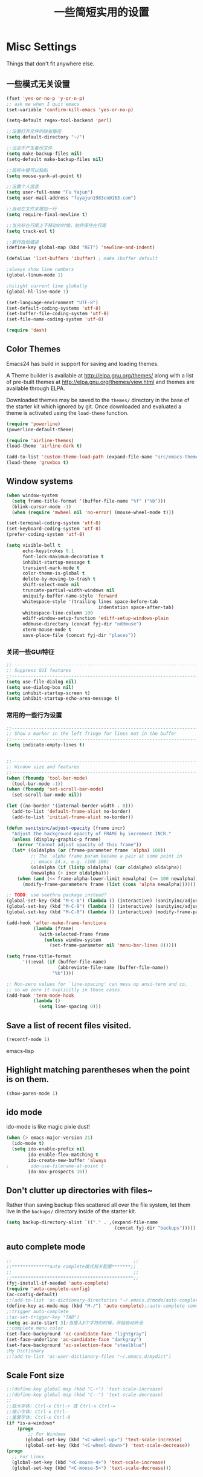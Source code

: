 #+TITLE: 一些简短实用的设置
#+OPTIONS: toc:nil num:nil ^:nil



* Misc Settings
Things that don't fit anywhere else.

** 一些模式无关设置
#+BEGIN_SRC emacs-lisp
  (fset 'yes-or-no-p 'y-or-n-p)
  ;; ask me when I quit emacs
  (set-variable 'confirm-kill-emacs 'yes-or-no-p)

  (setq-default regex-tool-backend 'perl)

  ;;设置打开文件的缺省路径
  (setq default-directory "~/")

  ;;设定不产生备份文件
  (setq make-backup-files nil)
  (setq-default make-backup-files nil)

  ;;鼠标中键可以粘贴
  (setq mouse-yank-at-point t)

  ;;设置个人信息
  (setq user-full-name "Fu Yajun")
  (setq user-mail-address "fuyajun1983cn@163.com")

  ;;自动在文件末增加一行
  (setq require-final-newline t)

  ;;当光标在行尾上下移动的时候，始终保持在行尾
  (setq track-eol t) 

  ;;新行自动缩进
  (define-key global-map (kbd "RET") 'newline-and-indent)

  (defalias 'list-buffers 'ibuffer) ; make ibuffer default

  ;always show line numbers
  (global-linum-mode 1)

  ;hilight current line globally
  (global-hl-line-mode 1)

  (set-language-environment "UTF-8")
  (set-default-coding-systems 'utf-8)
  (set-buffer-file-coding-system 'utf-8)
  (set-file-name-coding-system 'utf-8)

  (require 'dash)
#+END_SRC
** Color Themes
Emacs24 has build in support for saving and loading themes.

A Theme builder is available at http://elpa.gnu.org/themes/ along with
a list of pre-built themes at http://elpa.gnu.org/themes/view.html and
themes are available through ELPA.

Downloaded themes may be saved to the =themes/= directory in the base
of the starter kit which ignored by git.  Once downloaded and
evaluated a theme is activated using the =load-theme= function.

#+BEGIN_SRC emacs-lisp
  (require 'powerline)
  (powerline-default-theme)

  (require 'airline-themes)
  (load-theme 'airline-dark t)

  (add-to-list 'custom-theme-load-path (expand-file-name "src/emacs-theme-gruvbox" fyj-dir))
  (load-theme 'gruvbox t)
#+END_SRC

** Window systems
#+srcname: fyj-window-view-stuff
#+begin_src emacs-lisp 
  (when window-system
    (setq frame-title-format '(buffer-file-name "%f" ("%b")))
    (blink-cursor-mode -1)
    (when (require 'mwheel nil 'no-error) (mouse-wheel-mode t)))
  
  (set-terminal-coding-system 'utf-8)
  (set-keyboard-coding-system 'utf-8)
  (prefer-coding-system 'utf-8)
  
  (setq visible-bell t
        echo-keystrokes 0.1
        font-lock-maximum-decoration t
        inhibit-startup-message t
        transient-mark-mode t
        color-theme-is-global t
        delete-by-moving-to-trash t
        shift-select-mode nil
        truncate-partial-width-windows nil
        uniquify-buffer-name-style 'forward
        whitespace-style '(trailing lines space-before-tab
                                    indentation space-after-tab)
        whitespace-line-column 100
        ediff-window-setup-function 'ediff-setup-windows-plain
        oddmuse-directory (concat fyj-dir "oddmuse")
        xterm-mouse-mode t
        save-place-file (concat fyj-dir "places"))
#+end_src
   
*** 关闭一些GUI特征
#+BEGIN_SRC emacs-lisp
  ;;----------------------------------------------------------------------------
  ;; Suppress GUI features
  ;;----------------------------------------------------------------------------
  (setq use-file-dialog nil)
  (setq use-dialog-box nil)
  (setq inhibit-startup-screen t)
  (setq inhibit-startup-echo-area-message t)

#+END_SRC
   
*** 常用的一些行为设置  
#+BEGIN_SRC emacs-lisp
  ;;----------------------------------------------------------------------------
  ;; Show a marker in the left fringe for lines not in the buffer
  ;;----------------------------------------------------------------------------
  (setq indicate-empty-lines t)


  ;;----------------------------------------------------------------------------
  ;; Window size and features
  ;;----------------------------------------------------------------------------
  (when (fboundp 'tool-bar-mode)
    (tool-bar-mode -1))
  (when (fboundp 'set-scroll-bar-mode)
    (set-scroll-bar-mode nil))

  (let ((no-border '(internal-border-width . 0)))
    (add-to-list 'default-frame-alist no-border)
    (add-to-list 'initial-frame-alist no-border))

  (defun sanityinc/adjust-opacity (frame incr)
    "Adjust the background opacity of FRAME by increment INCR."
    (unless (display-graphic-p frame)
      (error "Cannot adjust opacity of this frame"))
    (let* ((oldalpha (or (frame-parameter frame 'alpha) 100))
           ;; The 'alpha frame param became a pair at some point in
           ;; emacs 24.x, e.g. (100 100)
           (oldalpha (if (listp oldalpha) (car oldalpha) oldalpha))
           (newalpha (+ incr oldalpha)))
      (when (and (<= frame-alpha-lower-limit newalpha) (>= 100 newalpha))
        (modify-frame-parameters frame (list (cons 'alpha newalpha))))))

  ;; TODO: use seethru package instead?
  (global-set-key (kbd "M-C-8") (lambda () (interactive) (sanityinc/adjust-opacity nil -2)))
  (global-set-key (kbd "M-C-9") (lambda () (interactive) (sanityinc/adjust-opacity nil 2)))
  (global-set-key (kbd "M-C-0") (lambda () (interactive) (modify-frame-parameters nil `((alpha . 100)))))

  (add-hook 'after-make-frame-functions
            (lambda (frame)
              (with-selected-frame frame
                (unless window-system
                  (set-frame-parameter nil 'menu-bar-lines 0)))))

  (setq frame-title-format
        '((:eval (if (buffer-file-name)
                     (abbreviate-file-name (buffer-file-name))
                   "%b"))))

  ;; Non-zero values for `line-spacing' can mess up ansi-term and co,
  ;; so we zero it explicitly in those cases.
  (add-hook 'term-mode-hook
            (lambda ()
              (setq line-spacing 0)))

#+END_SRC

** Save a list of recent files visited.
#+begin_src emacs-lisp 
(recentf-mode 1)
#+end_src emacs-lisp

** Highlight matching parentheses when the point is on them.
#+srcname: fyj-match-parens
#+begin_src emacs-lisp 
(show-paren-mode 1)
#+end_src

** ido mode
ido-mode is like magic pixie dust!
#+srcname: fyj-loves-ido-mode
#+begin_src emacs-lisp 
(when (> emacs-major-version 21)
  (ido-mode t)
  (setq ido-enable-prefix nil
        ido-enable-flex-matching t
        ido-create-new-buffer 'always
;        ido-use-filename-at-point t
        ido-max-prospects 10))
#+end_src

** Don't clutter up directories with files~
Rather than saving backup files scattered all over the file system,
let them live in the =backups/= directory inside of the starter kit.
#+begin_src emacs-lisp
(setq backup-directory-alist `(("." . ,(expand-file-name
                                        (concat fyj-dir "backups")))))
#+end_src

** auto complete mode
#+BEGIN_SRC emacs-lisp
  ;;                                             ;;
  ;;**************auto-complete模式相关配置*******;;
  ;;                                             ;;
  ;;*********************************************;;
  (fyj-install-if-needed 'auto-complete)
  (require 'auto-complete-config)
  (ac-config-default)
  ;;(add-to-list 'ac-dictionary-directories "~/.emacs.d/mode/auto-complete/dict")
  (define-key ac-mode-map (kbd "M-/") 'auto-complete);;auto-complete command
  ;;trigger auto-complete
  ;(ac-set-trigger-key "TAB")
  (setq ac-auto-start 3);当播入3个字符的时候，开始自动补全
  ;;complete menu color
  (set-face-background 'ac-candidate-face "lightgray")
  (set-face-underline 'ac-candidate-face "darkgray")
  (set-face-background 'ac-selection-face "steelblue")
  ;My Dictionary
  ;;(add-to-list 'ac-user-dictionary-files "~/.emacs.d/mydict")

#+END_SRC
** Scale Font size
#+begin_src emacs-lisp 
  ;;(define-key global-map (kbd "C-+") 'text-scale-increase)
  ;;(define-key global-map (kbd "C--") 'text-scale-decrease)
  ;;
  ;;放大字体: Ctrl-x Ctrl-+ 或 Ctrl-x Ctrl-=
  ;;缩小字体: Ctrl-x Ctrl–
  ;;重置字体: Ctrl-x Ctrl-0
  (if *is-a-windows*
      (progn
          ;; For Windows
         (global-set-key (kbd "<C-wheel-up>") 'text-scale-increase)
         (global-set-key (kbd "<C-wheel-down>") 'text-scale-decrease))
  (progn
    ;; For Linux
    (global-set-key (kbd "<C-mouse-4>") 'text-scale-increase)
    (global-set-key (kbd "<C-mouse-5>") 'text-scale-decrease)))

#+end_src
   
** Magit Mode
   Magit模式是emacs下的一个非常好用的git操作界面。  
*** 安装 (注：只支持emacs 24.4之后的版本)
    #+BEGIN_SRC emacs-lisp
      (when (version<= "24.4" emacs-version)
           (fyj-install-if-needed 'magit))
    #+END_SRC

*** 基本操作指南

    1. 查看项目状态  
       #+BEGIN_SRC sh
       magit-status
       #+END_SRC

    2. 查看差异

       使用Tab键可以调用diff查看差异（magit-section-toggle）

    3. 常用的几个命令
       - magit-stage  Press [s] to add file unser cursor to stage.

       - magit-stage-modified  Press [S] to add all tracked files to stage.

       - magit-unstage  Press [u] to unstage the file under cursor.

       - magit-reset-index  press [U] to unstage all staged files.

       - Press [c c ] to write a commit message, then [C - c C -c ] to
         commit.

    4. git push

       press [P P] to push. (magit-push-pop)

    5. git pull

       press [F F] to pull. (magit-pull-popup)

    6. git log

       call magit-log to see your commit log. Press Enter on a a line
       to see its diff. 


       

